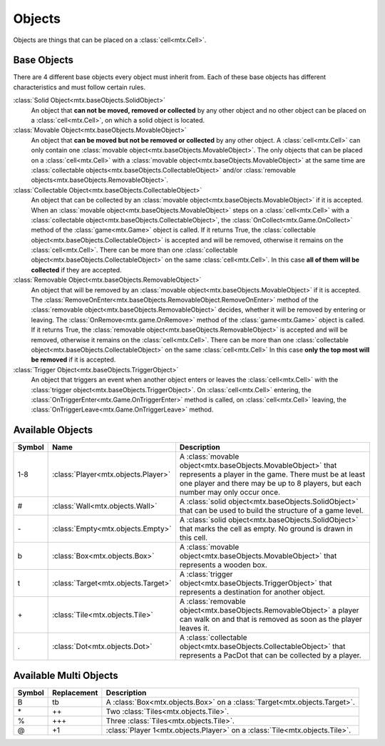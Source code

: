 ﻿Objects
=======

Objects are things that can be placed on a :class:`cell<mtx.Cell>`.

Base Objects
------------

There are 4 different base objects every object must inherit from. Each of these base objects has
different characteristics and must follow certain rules.

:class:`Solid Object<mtx.baseObjects.SolidObject>`
    An object that **can not be moved, removed or collected** by any other object and no other 
    object can be placed on a :class:`cell<mtx.Cell>`, on which a solid object is located.

:class:`Movable Object<mtx.baseObjects.MovableObject>`
    An object that **can be moved but not be removed or collected** by any other object.
    A :class:`cell<mtx.Cell>` can only contain one
    :class:`movable object<mtx.baseObjects.MovableObject>`. The only objects that can be placed on
    a :class:`cell<mtx.Cell>` with a :class:`movable object<mtx.baseObjects.MovableObject>` at the
    same time are :class:`collectable objects<mtx.baseObjects.CollectableObject>` and/or
    :class:`removable objects<mtx.baseObjects.RemovableObject>`.

:class:`Collectable Object<mtx.baseObjects.CollectableObject>`
    An object that can be collected by an :class:`movable object<mtx.baseObjects.MovableObject>`
    if it is accepted. When an :class:`movable object<mtx.baseObjects.MovableObject>` steps on a
    :class:`cell<mtx.Cell>` with a :class:`collectable object<mtx.baseObjects.CollectableObject>`,
    the :class:`OnCollect<mtx.Game.OnCollect>` method of the :class:`game<mtx.Game>` object is
    called. If it returns True, the :class:`collectable object<mtx.baseObjects.CollectableObject>`
    is accepted and will be removed, otherwise it remains on the :class:`cell<mtx.Cell>`. There can
    be more than one :class:`collectable object<mtx.baseObjects.CollectableObject>` on the same
    :class:`cell<mtx.Cell>`. In this case **all of them will be collected** if they are accepted.

:class:`Removable Object<mtx.baseObjects.RemovableObject>`
    An object that will be removed by an :class:`movable object<mtx.baseObjects.MovableObject>` if
    it is accepted. The :class:`RemoveOnEnter<mtx.baseObjects.RemovableObject.RemoveOnEnter>`
    method of the :class:`removable object<mtx.baseObjects.RemovableObject>` decides, whether it
    will be removed by entering or leaving. The :class:`OnRemove<mtx.game.OnRemove>` method of the
    :class:`game<mtx.Game>` object is called. If it returns True, the
    :class:`removable object<mtx.baseObjects.RemovableObject>` is accepted and will be removed,
    otherwise it remains on the :class:`cell<mtx.Cell>`. There can be more than one
    :class:`collectable object<mtx.baseObjects.CollectableObject>` on the same
    :class:`cell<mtx.Cell>` In this case **only the top most will be removed** if it is accepted.
    
:class:`Trigger Object<mtx.baseObjects.TriggerObject>`
    An object that triggers an event when another object enters or leaves the
    :class:`cell<mtx.Cell>` with the :class:`trigger object<mtx.baseObjects.TriggerObject>`. On
    :class:`cell<mtx.Cell>` entering, the :class:`OnTriggerEnter<mtx.Game.OnTriggerEnter>` method
    is called, on :class:`cell<mtx.Cell>` leaving, the 
    :class:`OnTriggerLeave<mtx.Game.OnTriggerLeave>` method.


Available Objects
-----------------

+--------+-------------------------------------------+-------------------------------------------------------------------------------------------------------------------------------------------------------------------------+
| Symbol | Name                                      | Description                                                                                                                                                             |
+========+===========================================+=========================================================================================================================================================================+
| 1-8    | :class:`Player<mtx.objects.Player>`       | A :class:`movable object<mtx.baseObjects.MovableObject>` that represents a player in the game. There must be at least one player and there may be up to 8 players,      |
|        |                                           | but each number may only occur once.                                                                                                                                    |
+--------+-------------------------------------------+-------------------------------------------------------------------------------------------------------------------------------------------------------------------------+
| #      | :class:`Wall<mtx.objects.Wall>`           | A :class:`solid object<mtx.baseObjects.SolidObject>` that can be used to build the structure of a game level.                                                           |
+--------+-------------------------------------------+-------------------------------------------------------------------------------------------------------------------------------------------------------------------------+
| \-     | :class:`Empty<mtx.objects.Empty>`         | A :class:`solid object<mtx.baseObjects.SolidObject>` that marks the cell as empty. No ground is drawn in this cell.                                                     |
+--------+-------------------------------------------+-------------------------------------------------------------------------------------------------------------------------------------------------------------------------+
| b      | :class:`Box<mtx.objects.Box>`             | A :class:`movable object<mtx.baseObjects.MovableObject>` that represents a wooden box.                                                                                  |
+--------+-------------------------------------------+-------------------------------------------------------------------------------------------------------------------------------------------------------------------------+
| t      | :class:`Target<mtx.objects.Target>`       | A :class:`trigger object<mtx.baseObjects.TriggerObject>` that represents a destination for another object.                                                              |
+--------+-------------------------------------------+-------------------------------------------------------------------------------------------------------------------------------------------------------------------------+
| \+     | :class:`Tile<mtx.objects.Tile>`           | A :class:`removable object<mtx.baseObjects.RemovableObject>` a player can walk on and that is removed as soon as the player leaves it.                                  |
+--------+-------------------------------------------+-------------------------------------------------------------------------------------------------------------------------------------------------------------------------+
| .      | :class:`Dot<mtx.objects.Dot>`             | A :class:`collectable object<mtx.baseObjects.CollectableObject>` that represents a PacDot that can be collected by a player.                                            |
+--------+-------------------------------------------+-------------------------------------------------------------------------------------------------------------------------------------------------------------------------+
                                                                                                                                                                                                                               
                                                                                                                                                                                                                               
Available Multi Objects                                                                                                                                                                                                        
-----------------------                                                                                                                                                                                                        
                                                                                                                                                                                                                               
+--------+-------------------------------------------+-------------------------------------------------------------------------------------------------------------------------------------------------------------------------+
| Symbol | Replacement                               | Description                                                                                                                                                             |
+========+===========================================+=========================================================================================================================================================================+
| B      | tb                                        | A :class:`Box<mtx.objects.Box>` on a :class:`Target<mtx.objects.Target>`.                                                                                               |
+--------+-------------------------------------------+-------------------------------------------------------------------------------------------------------------------------------------------------------------------------+
| \*     | \+\+                                      | Two :class:`Tiles<mtx.objects.Tile>`.                                                                                                                                   |
+--------+-------------------------------------------+-------------------------------------------------------------------------------------------------------------------------------------------------------------------------+
| %      | \+\+\+                                    | Three :class:`Tiles<mtx.objects.Tile>`.                                                                                                                                 |
+--------+-------------------------------------------+-------------------------------------------------------------------------------------------------------------------------------------------------------------------------+
| @      | \+1                                       | :class:`Player 1<mtx.objects.Player>` on a :class:`Tile<mtx.objects.Tile>`.                                                                                             |
+--------+-------------------------------------------+-------------------------------------------------------------------------------------------------------------------------------------------------------------------------+
